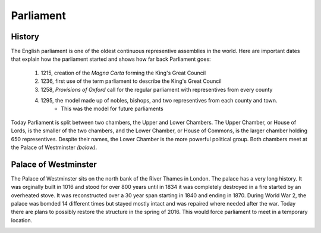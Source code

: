 Parliament
==========


History
-------
The English parliament is one of the oldest continuous representive assemblies in the world.
Here are important dates that explain how the parliament started and shows how far back Parliament goes:
	
	1. 1215, creation of the *Magna Carta* forming the King's Great Council
	2. 1236, first use of the term parliament to describe the King's Great Council
	3. 1258, *Provisions of Oxford* call for the regular parliament with representives from every county
	4. 1295, the model made up of nobles, bishops, and two representives from each county and town.
		* This was the model for future parliaments

Today Parliament is split between two chambers, the Upper and Lower Chambers.  The Upper Chamber, or House of Lords, is the smaller of the two chambers, and the Lower Chamber, or House of Commons, is the larger chamber holding 650 representives.  Despite their names, the Lower Chamber is the more powerful political group.  Both chambers meet at the Palace of Westminster *(below)*.

.. image:: westminster2.jpg


Palace of Westminster
---------------------
The Palace of Westminster sits on the north bank of the River Thames in London.  The palace has a very long history.  It was orginally built in 1016 and stood for over 800 years until in 1834 it was completely destroyed in a fire started by an overheated stove.  It was reconstructed over a 30 year span starting in 1840 and ending in 1870.  During World War 2, the palace was bomded 14 different times but stayed mostly intact and was repaired where needed after the war.  Today there are plans to possibly restore the structure in the spring of 2016.  This would force parliament to meet in a temporary location.

.. image:: parliament.jpg